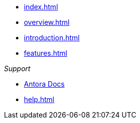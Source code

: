 * xref:index.adoc[]
* xref:overview.adoc[]
* xref:introduction.adoc[]
* xref:features.adoc[]

._Support_
* https://docs.antora.org[Antora Docs]
* xref:help.adoc[]